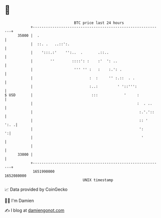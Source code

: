 * 👋

#+begin_example
                                   BTC price last 24 hours                    
               +------------------------------------------------------------+ 
         35000 |  .                                                         | 
               |  ::. .   ..::':.                                           | 
               |    ':::.:'    '':..  .       .::..                         | 
               |        ''        ::::': :    :'  ': ..                     | 
               |                   ''' '' :   :    :.': .                   | 
               |                          :  :     '' :.::  . .             | 
               |                          :..:         ' '::''':            | 
   $ USD       |                           :::            '     :           | 
               |                                                :  . ..     | 
               |                                                 :.'.'::    | 
               |                                                 :: '  ':. .| 
               |                                                 ':       ':| 
               |                                                  '         | 
               |                                                            | 
         33000 |                                                            | 
               +------------------------------------------------------------+ 
                1651990000                                        1652080000  
                                       UNIX timestamp                         
#+end_example
📈 Data provided by CoinGecko

🧑‍💻 I'm Damien

✍️ I blog at [[https://www.damiengonot.com][damiengonot.com]]

